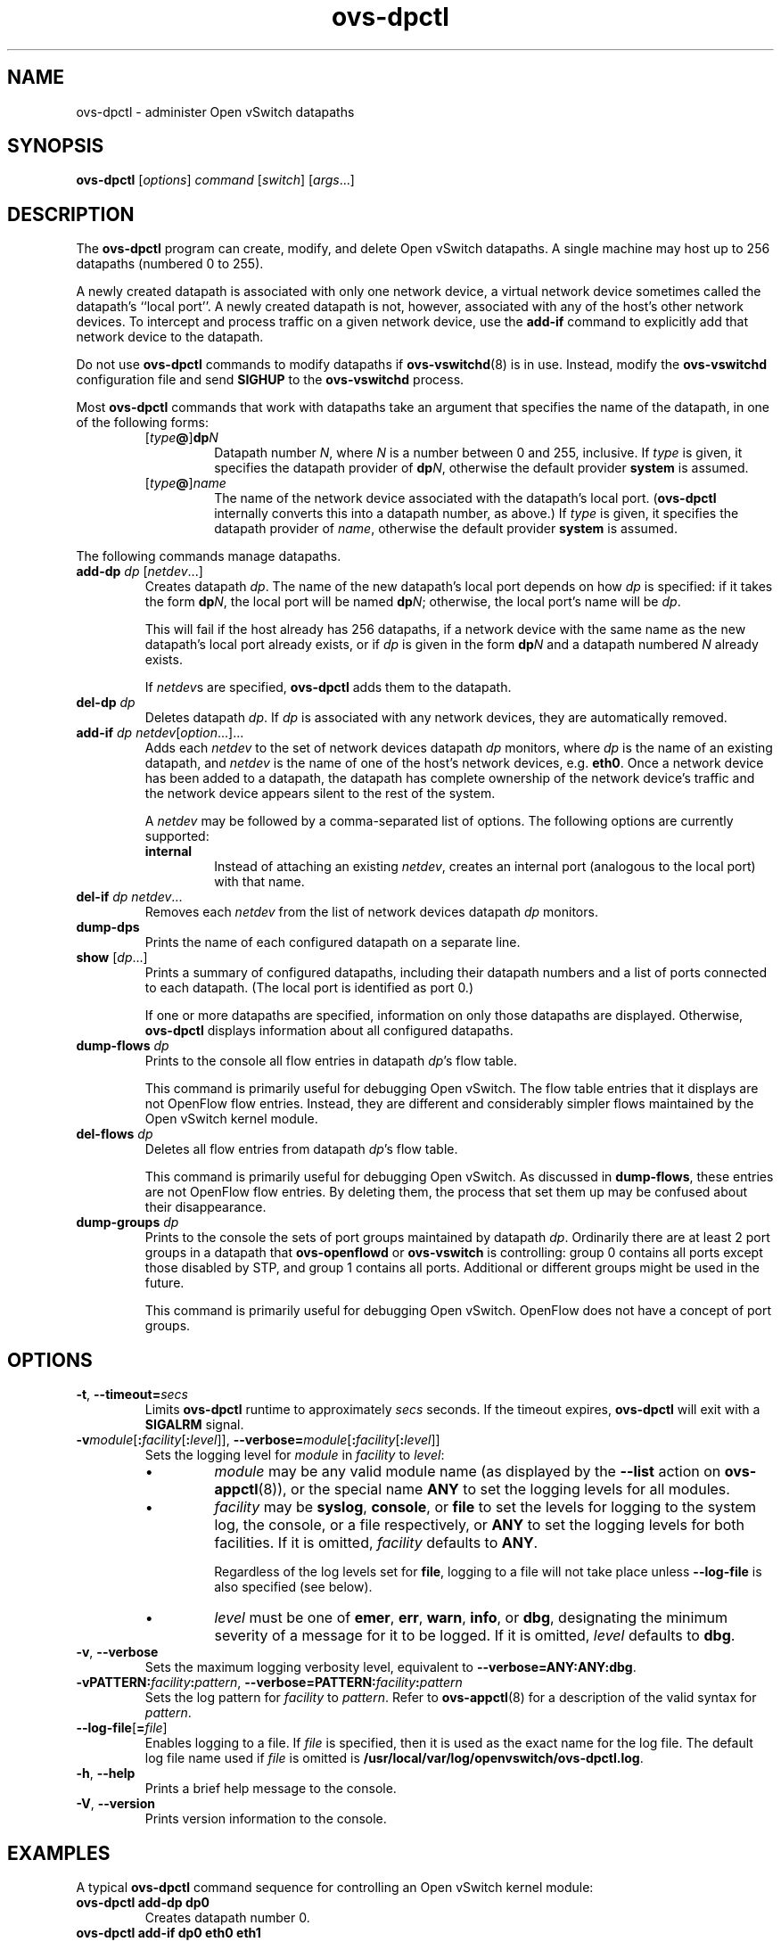 .TH ovs\-dpctl 8 "August 2009" "Open vSwitch" "Open vSwitch Manual"
.ds PN ovs\-dpctl
.
.SH NAME
ovs\-dpctl \- administer Open vSwitch datapaths
.
.SH SYNOPSIS
.B ovs\-dpctl
[\fIoptions\fR] \fIcommand \fR[\fIswitch\fR] [\fIargs\fR\&...]
.
.SH DESCRIPTION
.PP
The \fBovs\-dpctl\fR program can create, modify, and delete Open vSwitch
datapaths.  A single machine may host up to 256 datapaths (numbered 0
to 255).
.PP
A newly created datapath is associated with only one network device, a
virtual network device sometimes called the datapath's ``local port''.
A newly created datapath is not, however, associated with any of the
host's other network devices.  To intercept and process traffic on a
given network device, use the \fBadd\-if\fR command to explicitly add
that network device to the datapath.
.PP
Do not use \fBovs\-dpctl\fR commands to modify datapaths if
\fBovs\-vswitchd\fR(8) is in use.  Instead, modify the
\fBovs\-vswitchd\fR configuration file and send \fBSIGHUP\fR to the
\fBovs\-vswitchd\fR process.
.PP
Most \fBovs\-dpctl\fR commands that work with datapaths take an argument
that specifies the name of the datapath, in one of the following
forms:
.RS
.TP
[\fItype\fB@\fR]\fBdp\fIN\fR
Datapath number \fIN\fR, where \fIN\fR is a number between 0 and 255,
inclusive.  If \fItype\fR is given, it specifies the datapath provider of
\fBdp\fIN\fR, otherwise the default provider \fBsystem\fR is assumed.
.
.TP
[\fItype\fB@\fR]\fIname\fR
The name of the network device associated with the datapath's local
port.  (\fB\*(PN\fR internally converts this into a datapath number,
as above.)  If \fItype\fR is given, it specifies the datapath provider of
\fIname\fR, otherwise the default provider \fBsystem\fR is assumed.
.RE
.PP
The following commands manage datapaths.
.
.TP
\fBadd\-dp \fIdp\fR [\fInetdev\fR...]
Creates datapath \fIdp\fR.  The name of the new datapath's local port
depends on how \fIdp\fR is specified: if it takes the form
\fBdp\fIN\fR, the local port will be named \fBdp\fIN\fR; otherwise,
the local port's name will be \fIdp\fR.
.IP
This will fail if the host already has 256 datapaths, if a network
device with the same name as the new datapath's local port already
exists, or if \fIdp\fR is given in the form \fBdp\fIN\fR
and a datapath numbered \fIN\fR already exists.
.IP
If \fInetdev\fRs are specified, \fBovs\-dpctl\fR adds them to the datapath.
.
.TP
\fBdel\-dp \fIdp\fR
Deletes datapath \fIdp\fR.  If \fIdp\fR is associated with any network
devices, they are automatically removed.
.
.TP
\fBadd\-if \fIdp netdev\fR[\fIoption\fR...]...
Adds each \fInetdev\fR to the set of network devices datapath
\fIdp\fR monitors, where \fIdp\fR is the name of an existing
datapath, and \fInetdev\fR is the name of one of the host's
network devices, e.g. \fBeth0\fR.  Once a network device has been added
to a datapath, the datapath has complete ownership of the network device's
traffic and the network device appears silent to the rest of the
system.
.IP
A \fInetdev\fR may be followed by a comma-separated list of options.
The following options are currently supported:
.
.RS
.IP "\fBinternal\fR"
Instead of attaching an existing \fInetdev\fR, creates an internal
port (analogous to the local port) with that name.
.RE
.
.TP
\fBdel\-if \fIdp netdev\fR...
Removes each \fInetdev\fR from the list of network devices datapath
\fIdp\fR monitors.
.
.TP
\fBdump\-dps\fR
Prints the name of each configured datapath on a separate line.
.
.TP
\fBshow \fR[\fIdp\fR...]
Prints a summary of configured datapaths, including their datapath
numbers and a list of ports connected to each datapath.  (The local
port is identified as port 0.)
.IP
If one or more datapaths are specified, information on only those
datapaths are displayed.  Otherwise, \fBovs\-dpctl\fR displays information
about all configured datapaths.
.
.IP "\fBdump\-flows \fIdp\fR"
Prints to the console all flow entries in datapath \fIdp\fR's
flow table.
.IP
This command is primarily useful for debugging Open vSwitch.  The flow
table entries that it displays are not
OpenFlow flow entries.  Instead, they are different and considerably
simpler flows maintained by the Open vSwitch kernel module.
.IP "\fBdel\-flows \fIdp\fR"
Deletes all flow entries from datapath \fIdp\fR's flow table.
.IP
This command is primarily useful for debugging Open vSwitch.  As
discussed in \fBdump\-flows\fR, these entries are
not OpenFlow flow entries.  By deleting them, the process that set them
up may be confused about their disappearance.
.
.IP "\fBdump\-groups \fIdp\fR"
Prints to the console the sets of port groups maintained by datapath
\fIdp\fR.  Ordinarily there are at least 2 port groups in a datapath
that \fBovs\-openflowd\fR or \fBovs\-vswitch\fR is controlling: group
0 contains
all ports except those disabled by STP, and group 1 contains all
ports.  Additional or different groups might be used in the future.
.IP
This command is primarily useful for debugging Open vSwitch.  OpenFlow
does not have a concept of port groups.
.SH OPTIONS
.TP
\fB\-t\fR, \fB\-\-timeout=\fIsecs\fR
Limits \fBovs\-dpctl\fR runtime to approximately \fIsecs\fR seconds.  If
the timeout expires, \fBovs\-dpctl\fR will exit with a \fBSIGALRM\fR
signal.
.
.TP
\fB\-v\fImodule\fR[\fB:\fIfacility\fR[\fB:\fIlevel\fR]], \fB\-\-verbose=\fImodule\fR[\fB:\fIfacility\fR[\fB:\fIlevel\fR]]
.
Sets the logging level for \fImodule\fR in \fIfacility\fR to
\fIlevel\fR:
.
.RS
.IP \(bu
\fImodule\fR may be any valid module name (as displayed by the
\fB\-\-list\fR action on \fBovs\-appctl\fR(8)), or the special name
\fBANY\fR to set the logging levels for all modules.
.
.IP \(bu
\fIfacility\fR may be \fBsyslog\fR, \fBconsole\fR, or \fBfile\fR to
set the levels for logging to the system log, the console, or a file
respectively, or \fBANY\fR to set the logging levels for both
facilities.  If it is omitted, \fIfacility\fR defaults to \fBANY\fR.
.IP
Regardless of the log levels set for \fBfile\fR, logging to a file
will not take place unless \fB\-\-log\-file\fR is also specified (see
below).
.
.IP \(bu 
\fIlevel\fR must be one of \fBemer\fR, \fBerr\fR, \fBwarn\fR,
\fBinfo\fR, or
\fBdbg\fR, designating the minimum severity of a message for it to be
logged.  If it is omitted, \fIlevel\fR defaults to \fBdbg\fR.
.RE
.
.TP
\fB\-v\fR, \fB\-\-verbose\fR
Sets the maximum logging verbosity level, equivalent to
\fB\-\-verbose=ANY:ANY:dbg\fR.
.
.TP
\fB\-vPATTERN:\fIfacility\fB:\fIpattern\fR, \fB\-\-verbose=PATTERN:\fIfacility\fB:\fIpattern\fR
Sets the log pattern for \fIfacility\fR to \fIpattern\fR.  Refer to
\fBovs\-appctl\fR(8) for a description of the valid syntax for \fIpattern\fR.
.
.TP
\fB\-\-log\-file\fR[\fB=\fIfile\fR]
Enables logging to a file.  If \fIfile\fR is specified, then it is
used as the exact name for the log file.  The default log file name
used if \fIfile\fR is omitted is \fB/usr/local/var/log/openvswitch/\*(PN.log\fR.
.TP
\fB\-h\fR, \fB\-\-help\fR
Prints a brief help message to the console.
.
.TP
\fB\-V\fR, \fB\-\-version\fR
Prints version information to the console.
.
.SH EXAMPLES
.
A typical \fBovs\-dpctl\fR command sequence for controlling an
Open vSwitch kernel module:
.
.TP
\fBovs\-dpctl add\-dp dp0\fR
Creates datapath number 0.
.
.TP
\fBovs\-dpctl add\-if dp0 eth0 eth1\fR
Adds two network devices to the new datapath.
.
.PP
At this point one would ordinarily start \fBovs\-openflowd\fR(8) on
\fBdp0\fR, transforming \fBdp0\fR into an OpenFlow switch.  Then, when
the switch and the datapath is no longer needed:
.
.TP
\fBovs\-dpctl del\-if dp0 eth0 eth1\fR
Removes network devices from the datapath.
.
.TP
\fBovs\-dpctl del\-dp dp0\fR
Deletes the datapath.
.
.SH "SEE ALSO"
.
.BR ovs\-appctl (8),
.BR ovs\-openflowd (8),
.BR ovs\-vswitchd (8)
